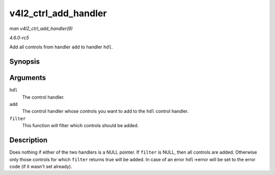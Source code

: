 .. -*- coding: utf-8; mode: rst -*-

.. _API-v4l2-ctrl-add-handler:

=====================
v4l2_ctrl_add_handler
=====================

*man v4l2_ctrl_add_handler(9)*

*4.6.0-rc5*

Add all controls from handler ``add`` to handler ``hdl``.


Synopsis
========

.. c:function:: int v4l2_ctrl_add_handler( struct v4l2_ctrl_handler * hdl, struct v4l2_ctrl_handler * add, bool (*filter) const struct v4l2_ctrl *ctrl )

Arguments
=========

``hdl``
    The control handler.

``add``
    The control handler whose controls you want to add to the ``hdl``
    control handler.

``filter``
    This function will filter which controls should be added.


Description
===========

Does nothing if either of the two handlers is a NULL pointer. If
``filter`` is NULL, then all controls are added. Otherwise only those
controls for which ``filter`` returns true will be added. In case of an
error ``hdl``->error will be set to the error code (if it wasn't set
already).


.. ------------------------------------------------------------------------------
.. This file was automatically converted from DocBook-XML with the dbxml
.. library (https://github.com/return42/sphkerneldoc). The origin XML comes
.. from the linux kernel, refer to:
..
.. * https://github.com/torvalds/linux/tree/master/Documentation/DocBook
.. ------------------------------------------------------------------------------

